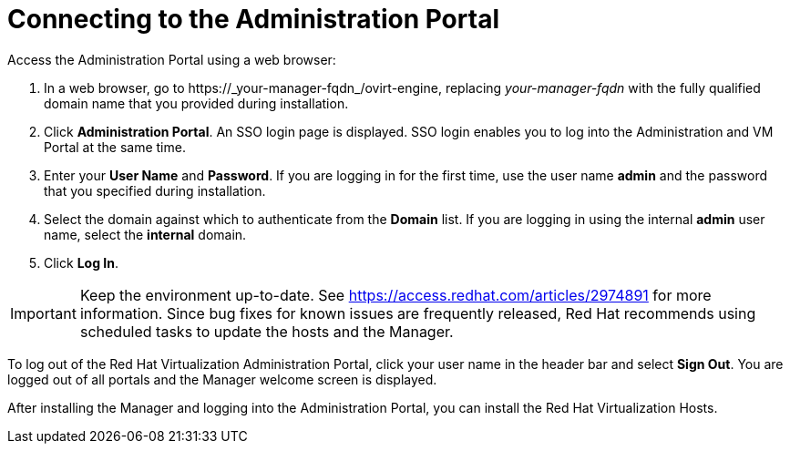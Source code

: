 [[Connecting_to_the_Administration_Portal]]
[discrete]
= Connecting to the Administration Portal

Access the Administration Portal using a web browser:

. In a web browser, go to +https://_your-manager-fqdn_/ovirt-engine+, replacing _your-manager-fqdn_ with the fully qualified domain name that you provided during installation.
. Click *Administration Portal*. An SSO login page is displayed. SSO login enables you to log into the Administration and VM Portal at the same time.
. Enter your *User Name* and *Password*. If you are logging in for the first time, use the user name *admin* and the password that you specified during installation.
. Select the domain against which to authenticate from the *Domain* list. If you are logging in using the internal *admin* user name, select the *internal* domain.
. Click *Log In*.

[IMPORTANT]
====
Keep the environment up-to-date. See link:https://access.redhat.com/articles/2974891[] for more information. Since bug fixes for known issues are frequently released, Red Hat recommends using scheduled tasks to update the hosts and the Manager.
====

To log out of the Red Hat Virtualization Administration Portal, click your user name in the header bar and select *Sign Out*. You are logged out of all portals and the Manager welcome screen is displayed.

After installing the Manager and logging into the Administration Portal, you can install the Red Hat Virtualization Hosts.
